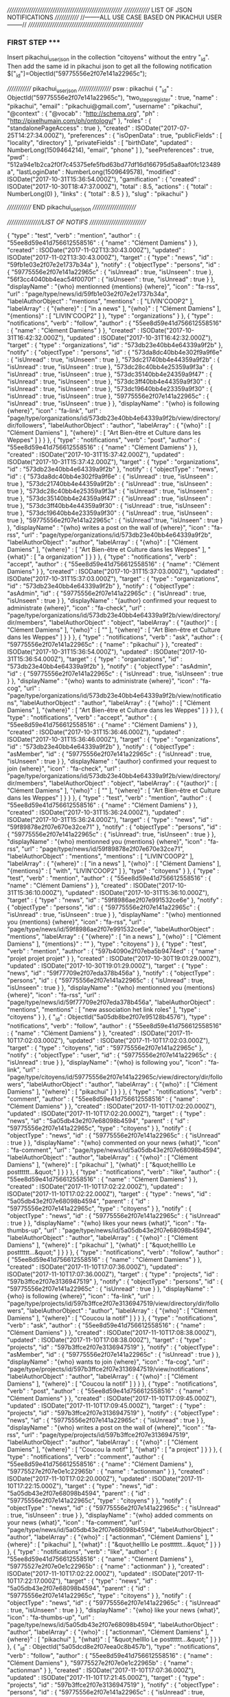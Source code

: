 ///////////////////////////////////////////////////////
////////////// LIST OF JSON NOTIFICATIONS /////////////  
//--------ALL USE CASE BASED ON PIKACHUI USER--------//
///////////////////////////////////////////////////////

*** FIRST STEP *****
Insert pikachui_user_json in the collection "citoyens" without the entry "_id". 
Then add the same id in pikachui json to get all the following notification
$["_id"]=ObjectId("59775556e2f07e141a22965c");

///////////// pikachui_user_json /////////////////
psw : pikachui
{
    "_id" : ObjectId("59775556e2f07e141a22965c"),
    "two_steps_register" : true,
    "name" : "pikachui",
    "email" : "pikachui@gmail.com",
    "username" : "pikachui",
    "@context" : {
        "@vocab" : "http://schema.org",
        "ph" : "http://pixelhumain.com/ph/ontology/"
    },
    "roles" : {
        "standalonePageAccess" : true
    },
    "created" : ISODate("2017-07-25T14:27:34.000Z"),
    "preferences" : {
        "isOpenData" : true,
        "publicFields" : [ 
            "locality", 
            "directory"
        ],
        "privateFields" : [ 
            "birthDate", 
    "updated" : NumberLong(1509464214),
            "email", 
            "phone"
        ]
    },
    "seePreferences" : true,
    "pwd" : "512a94e1b2ca2f0f7c45375efe5fbd63bd77df16d166795d5a8aaf0fc123489a",
    "lastLoginDate" : NumberLong(1509649578),
    "modified" : ISODate("2017-10-31T15:36:54.000Z"),
    "gamification" : {
        "created" : ISODate("2017-10-30T18:47:37.000Z"),
        "total" : 8.5,
        "actions" : {
            "total" : NumberLong(0)
        },
        "links" : {
            "total" : 8.5
        }
    },
    "slug" : "pikachui"
}

///////////// END pikachui_user_json //////////////////////

/////////////////LIST OF NOTIFS ///////////////////////////

{
    "type" : "test",
    "verb" : "mention",
    "author" : {
        "55ee8d59e41d756612558516" : {
            "name" : "Clément Damiens"
        }
    },
    "created" : ISODate("2017-11-02T13:30:43.000Z"),
    "updated" : ISODate("2017-11-02T13:30:43.000Z"),
    "target" : {
        "type" : "news",
        "id" : "59fb1e03e2f07e2e1737b34a"
    },
    "notify" : {
        "objectType" : "persons",
        "id" : {
            "59775556e2f07e141a22965c" : {
                "isUnread" : true,
                "isUnseen" : true
            },
            "56f3cc4040bb4eac54f0070f" : {
                "isUnseen" : true,
                "isUnread" : true
            }
        },
        "displayName" : "{who} mentionned {mentions} {where}",
        "icon" : "fa-rss",
        "url" : "page/type/news/id/59fb1e03e2f07e2e1737b34a",
        "labelAuthorObject" : "mentions",
        "mentions" : [ 
            "LIVIN'COOP2"
        ],
        "labelArray" : {
            "{where}" : [ 
                "in a news"
            ],
            "{who}" : [ 
                "Clément Damiens"
            ],
            "{mentions}" : [ 
                "LIVIN'COOP2"
            ]
        },
        "type" : "organizations"
    }
},
{
    "type" : "notifications",
    "verb" : "follow",
    "author" : {
        "55ee8d59e41d756612558516" : {
            "name" : "Clément Damiens"
        }
    },
    "created" : ISODate("2017-10-31T16:42:32.000Z"),
    "updated" : ISODate("2017-10-31T16:42:32.000Z"),
    "target" : {
        "type" : "organizations",
        "id" : "573db23e40bb4e64339a9f2b"
    },
    "notify" : {
        "objectType" : "persons",
        "id" : {
            "573da8dc40bb4e302f9a9f6e" : {
                "isUnread" : true,
                "isUnseen" : true
            },
            "573dc21740bb4e44359a9f2b" : {
                "isUnread" : true,
                "isUnseen" : true
            },
            "573dc28c40bb4e25359a9f3a" : {
                "isUnread" : true,
                "isUnseen" : true
            },
            "573dc35140bb4e24359a9f47" : {
                "isUnread" : true,
                "isUnseen" : true
            },
            "573dc3ff40bb4e44359a9f30" : {
                "isUnread" : true,
                "isUnseen" : true
            },
            "573dc19640bb4e23359a9f30" : {
                "isUnread" : true,
                "isUnseen" : true
            },
            "59775556e2f07e141a22965c" : {
                "isUnread" : true,
                "isUnseen" : true
            }
        },
        "displayName" : "{who} is following {where}",
        "icon" : "fa-link",
        "url" : "page/type/organizations/id/573db23e40bb4e64339a9f2b/view/directory/dir/followers",
        "labelAuthorObject" : "author",
        "labelArray" : {
            "{who}" : [ 
                "Clément Damiens"
            ],
            "{where}" : [ 
                "Art Bien-être et Culture dans les Weppes"
            ]
        }
    }
},
{
    "type" : "notifications",
    "verb" : "post",
    "author" : {
        "55ee8d59e41d756612558516" : {
            "name" : "Clément Damiens"
        }
    },
    "created" : ISODate("2017-10-31T15:37:42.000Z"),
    "updated" : ISODate("2017-10-31T15:37:42.000Z"),
    "target" : {
        "type" : "organizations",
        "id" : "573db23e40bb4e64339a9f2b"
    },
    "notify" : {
        "objectType" : "news",
        "id" : {
            "573da8dc40bb4e302f9a9f6e" : {
                "isUnread" : true,
                "isUnseen" : true
            },
            "573dc21740bb4e44359a9f2b" : {
                "isUnread" : true,
                "isUnseen" : true
            },
            "573dc28c40bb4e25359a9f3a" : {
                "isUnread" : true,
                "isUnseen" : true
            },
            "573dc35140bb4e24359a9f47" : {
                "isUnread" : true,
                "isUnseen" : true
            },
            "573dc3ff40bb4e44359a9f30" : {
                "isUnread" : true,
                "isUnseen" : true
            },
            "573dc19640bb4e23359a9f30" : {
                "isUnread" : true,
                "isUnseen" : true
            },
            "59775556e2f07e141a22965c" : {
                "isUnread":true,
                "isUnseen" : true
            }
        },
        "displayName" : "{who} writes a post on the wall of {where}",
        "icon" : "fa-rss",
        "url" : "page/type/organizations/id/573db23e40bb4e64339a9f2b",
        "labelAuthorObject" : "author",
        "labelArray" : {
            "{who}" : [ 
                "Clément Damiens"
            ],
            "{where}" : [ 
                "Art Bien-être et Culture dans les Weppes"
            ],
            "{what}" : [ 
                "a organization"
            ]
        }
    }
},
{
    "type" : "notifications",
    "verb" : "accept",
    "author" : {
        "55ee8d59e41d756612558516" : {
            "name" : "Clément Damiens"
        }
    },
    "created" : ISODate("2017-10-31T15:37:03.000Z"),
    "updated" : ISODate("2017-10-31T15:37:03.000Z"),
    "target" : {
        "type" : "organizations",
        "id" : "573db23e40bb4e64339a9f2b"
    },
    "notify" : {
        "objectType" : "asAdmin",
        "id" : {
            "59775556e2f07e141a22965c" : {
                "isUnread" : true,
                "isUnseen" : true
            }
        },
        "displayName" : "{author} confirmed your request to administrate {where}",
        "icon" : "fa-check",
        "url" : "page/type/organizations/id/573db23e40bb4e64339a9f2b/view/directory/dir/members",
        "labelAuthorObject" : "object",
        "labelArray" : {
            "{author}" : [ 
                "Clément Damiens"
            ],
            "{who}" : [ 
                ""
            ],
            "{where}" : [ 
                "Art Bien-être et Culture dans les Weppes"
            ]
        }
    }
},
{
    "type" : "notifications",
    "verb" : "ask",
    "author" : {
        "59775556e2f07e141a22965c" : {
            "name" : "pikachui"
        }
    },
    "created" : ISODate("2017-10-31T15:36:54.000Z"),
    "updated" : ISODate("2017-10-31T15:36:54.000Z"),
    "target" : {
        "type" : "organizations",
        "id" : "573db23e40bb4e64339a9f2b"
    },
    "notify" : {
        "objectType" : "asAdmin",
        "id" : {
            "59775556e2f07e141a22965c" : {
                "isUnread" : true,
                "isUnseen" : true
            }
        },
        "displayName" : "{who} wants to administrate {where}",
        "icon" : "fa-cog",
        "url" : "page/type/organizations/id/573db23e40bb4e64339a9f2b/view/notifications",
        "labelAuthorObject" : "author",
        "labelArray" : {
            "{who}" : [ 
                "Clément Damiens"
            ],
            "{where}" : [ 
                "Art Bien-être et Culture dans les Weppes"
            ]
        }
    }
},
{
    "type" : "notifications",
    "verb" : "accept",
    "author" : {
        "55ee8d59e41d756612558516" : {
            "name" : "Clément Damiens"
        }
    },
    "created" : ISODate("2017-10-31T15:36:46.000Z"),
    "updated" : ISODate("2017-10-31T15:36:46.000Z"),
    "target" : {
        "type" : "organizations",
        "id" : "573db23e40bb4e64339a9f2b"
    },
    "notify" : {
        "objectType" : "asMember",
        "id" : {
            "59775556e2f07e141a22965c" : {
                "isUnread" : true,
                "isUnseen" : true
            }
        },
        "displayName" : "{author} confirmed your request to join {where}",
        "icon" : "fa-check",
        "url" : "page/type/organizations/id/573db23e40bb4e64339a9f2b/view/directory/dir/members",
        "labelAuthorObject" : "object",
        "labelArray" : {
            "{author}" : [ 
                "Clément Damiens"
            ],
            "{who}" : [ 
                ""
            ],
            "{where}" : [ 
                "Art Bien-être et Culture dans les Weppes"
            ]
        }
    }
},
{
    "type" : "test",
    "verb" : "mention",
    "author" : {
        "55ee8d59e41d756612558516" : {
            "name" : "Clément Damiens"
        }
    },
    "created" : ISODate("2017-10-31T15:36:24.000Z"),
    "updated" : ISODate("2017-10-31T15:36:24.000Z"),
    "target" : {
        "type" : "news",
        "id" : "59f89878e2f07e670e32ce71"
    },
    "notify" : {
        "objectType" : "persons",
        "id" : {
            "59775556e2f07e141a22965c" : {
                "isUnread": true,
                "isUnseen" : true
            }
        },
        "displayName" : "{who} mentionned you {mentions} {where}",
        "icon" : "fa-rss",
        "url" : "page/type/news/id/59f89878e2f07e670e32ce71",
        "labelAuthorObject" : "mentions",
        "mentions" : [ 
            "LIVIN'COOP2"
        ],
        "labelArray" : {
            "{where}" : [ 
                "in a news"
            ],
            "{who}" : [ 
                "Clément Damiens"
            ],
            "{mentions}" : [ 
                "with", 
                "LIVIN'COOP2"
            ]
        },
        "type" : "citoyens"
    }
},
{
    "type" : "test",
    "verb" : "mention",
    "author" : {
        "55ee8d59e41d756612558516" : {
            "name" : "Clément Damiens"
        }
    },
    "created" : ISODate("2017-10-31T15:36:10.000Z"),
    "updated" : ISODate("2017-10-31T15:36:10.000Z"),
    "target" : {
        "type" : "news",
        "id" : "59f8986ae2f07e991532ce6e"
    },
    "notify" : {
        "objectType" : "persons",
        "id" : {
            "59775556e2f07e141a22965c" : {
                "isUnread" : true,
                "isUnseen" : true
            }
        },
        "displayName" : "{who} mentionned you {mentions} {where}",
        "icon" : "fa-rss",
        "url" : "page/type/news/id/59f8986ae2f07e991532ce6e",
        "labelAuthorObject" : "mentions",
        "labelArray" : {
            "{where}" : [ 
                "in a news"
            ],
            "{who}" : [ 
                "Clément Damiens"
            ],
            "{mentions}" : ""
        },
        "type" : "citoyens"
    }
},
{
    "type" : "test",
    "verb" : "mention",
    "author" : {
        "597b4090e2f07eba5b9474ed" : {
            "name" : "projet projet projet"
        }
    },
    "created" : ISODate("2017-10-30T19:01:29.000Z"),
    "updated" : ISODate("2017-10-30T19:01:29.000Z"),
    "target" : {
        "type" : "news",
        "id" : "59f77709e2f07eda378b456a"
    },
    "notify" : {
        "objectType" : "persons",
        "id" : {
            "59775556e2f07e141a22965c" : {
                "isUnread" : true,
                "isUnseen" : true
            }
        },
        "displayName" : "{who} mentionned you {mentions} {where}",
        "icon" : "fa-rss",
        "url" : "page/type/news/id/59f77709e2f07eda378b456a",
        "labelAuthorObject" : "mentions",
        "mentions" : [ 
            "new association het link roles"
        ],
        "type" : "citoyens"
    }
},
{
    "_id" : ObjectId("5a05db8be2f07e95128b4576"),
    "type" : "notifications",
    "verb" : "follow",
    "author" : {
        "55ee8d59e41d756612558516" : {
            "name" : "Clément Damiens"
        }
    },
    "created" : ISODate("2017-11-10T17:02:03.000Z"),
    "updated" : ISODate("2017-11-10T17:02:03.000Z"),
    "target" : {
        "type" : "citoyens",
        "id" : "59775556e2f07e141a22965c"
    },
    "notify" : {
        "objectType" : "user",
        "id" : {
            "59775556e2f07e141a22965c" : {
                "isUnread" : true
            }
        },
        "displayName" : "{who} is following you",
        "icon" : "fa-link",
        "url" : "page/type/citoyens/id/59775556e2f07e141a22965c/view/directory/dir/followers",
        "labelAuthorObject" : "author",
        "labelArray" : {
            "{who}" : [ 
                "Clément Damiens"
            ],
            "{where}" : [ 
                "pikachui"
            ]
        }
    }
},
{
    "type" : "notifications",
    "verb" : "comment",
    "author" : {
        "55ee8d59e41d756612558516" : {
            "name" : "Clément Damiens"
        }
    },
    "created" : ISODate("2017-11-10T17:02:20.000Z"),
    "updated" : ISODate("2017-11-10T17:02:20.000Z"),
    "target" : {
        "type" : "news",
        "id" : "5a05db43e2f07e68098b4594",
        "parent" : {
            "id" : "59775556e2f07e141a22965c",
            "type" : "citoyens"
        }
    },
    "notify" : {
        "objectType" : "news",
        "id" : {
            "59775556e2f07e141a22965c" : {
                "isUnread" : true
            }
        },
        "displayName" : "{who} commented on your news {what}",
        "icon" : "fa-comment",
        "url" : "page/type/news/id/5a05db43e2f07e68098b4594",
        "labelAuthorObject" : "author",
        "labelArray" : {
            "{who}" : [ 
                "Clément Damiens"
            ],
            "{where}" : [ 
                "pikachui"
            ],
            "{what}" : [ 
                "&quot;hellllo Le postttttt...&quot;"
            ]
        }
    }
},
{
    "type" : "notifications",
    "verb" : "like",
    "author" : {
        "55ee8d59e41d756612558516" : {
            "name" : "Clément Damiens"
        }
    },
    "created" : ISODate("2017-11-10T17:02:22.000Z"),
    "updated" : ISODate("2017-11-10T17:02:22.000Z"),
    "target" : {
        "type" : "news",
        "id" : "5a05db43e2f07e68098b4594",
        "parent" : {
            "id" : "59775556e2f07e141a22965c",
            "type" : "citoyens"
        }
    },
    "notify" : {
        "objectType" : "news",
        "id" : {
            "59775556e2f07e141a22965c" : {
                "isUnread" : true
            }
        },
        "displayName" : "{who} likes your news {what}",
        "icon" : "fa-thumbs-up",
        "url" : "page/type/news/id/5a05db43e2f07e68098b4594",
        "labelAuthorObject" : "author",
        "labelArray" : {
            "{who}" : [ 
                "Clément Damiens"
            ],
            "{where}" : [ 
                "pikachui"
            ],
            "{what}" : [ 
                "&quot;hellllo Le postttttt...&quot;"
            ]
        }
    }
},
{
    "type" : "notifications",
    "verb" : "follow",
    "author" : {
        "55ee8d59e41d756612558516" : {
            "name" : "Clément Damiens"
        }
    },
    "created" : ISODate("2017-11-10T17:07:36.000Z"),
    "updated" : ISODate("2017-11-10T17:07:36.000Z"),
    "target" : {
        "type" : "projects",
        "id" : "597b3ffce2f07e3136947519"
    },
    "notify" : {
        "objectType" : "persons",
        "id" : {
            "59775556e2f07e141a22965c" : {
                "isUnread" : true
            }
        },
        "displayName" : "{who} is following {where}",
        "icon" : "fa-link",
        "url" : "page/type/projects/id/597b3ffce2f07e3136947519/view/directory/dir/followers",
        "labelAuthorObject" : "author",
        "labelArray" : {
            "{who}" : [ 
                "Clément Damiens"
            ],
            "{where}" : [ 
                "Coucou la notif"
            ]
        }
    }
},
{
    "type" : "notifications",
    "verb" : "ask",
    "author" : {
        "55ee8d59e41d756612558516" : {
            "name" : "Clément Damiens"
        }
    },
    "created" : ISODate("2017-11-10T17:08:38.000Z"),
    "updated" : ISODate("2017-11-10T17:08:38.000Z"),
    "target" : {
        "type" : "projects",
        "id" : "597b3ffce2f07e3136947519"
    },
    "notify" : {
        "objectType" : "asMember",
        "id" : {
            "59775556e2f07e141a22965c" : {
                "isUnread" : true
            }
        },
        "displayName" : "{who} wants to join {where}",
        "icon" : "fa-cog",
        "url" : "page/type/projects/id/597b3ffce2f07e3136947519/view/notifications",
        "labelAuthorObject" : "author",
        "labelArray" : {
            "{who}" : [ 
                "Clément Damiens"
            ],
            "{where}" : [ 
                "Coucou la notif"
            ]
        }
    }
},
{
    "type" : "notifications",
    "verb" : "post",
    "author" : {
        "55ee8d59e41d756612558516" : {
            "name" : "Clément Damiens"
        }
    },
    "created" : ISODate("2017-11-10T17:09:45.000Z"),
    "updated" : ISODate("2017-11-10T17:09:45.000Z"),
    "target" : {
        "type" : "projects",
        "id" : "597b3ffce2f07e3136947519"
    },
    "notify" : {
        "objectType" : "news",
        "id" : {
            "59775556e2f07e141a22965c" : {
                "isUnread" : true
            }
        },
        "displayName" : "{who} writes a post on the wall of {where}",
        "icon" : "fa-rss",
        "url" : "page/type/projects/id/597b3ffce2f07e3136947519",
        "labelAuthorObject" : "author",
        "labelArray" : {
            "{who}" : [ 
                "Clément Damiens"
            ],
            "{where}" : [ 
                "Coucou la notif"
            ],
            "{what}" : [ 
                "a project"
            ]
        }
    }
},
{
    "type" : "notifications",
    "verb" : "comment",
    "author" : {
        "55ee8d59e41d756612558516" : {
            "name" : "Clément Damiens"
        },
        "59775527e2f07e0e1c22965b" : {
            "name" : "actionman"
        }
    },
    "created" : ISODate("2017-11-10T17:02:20.000Z"),
    "updated" : ISODate("2017-11-10T17:22:15.000Z"),
    "target" : {
        "type" : "news",
        "id" : "5a05db43e2f07e68098b4594",
        "parent" : {
            "id" : "59775556e2f07e141a22965c",
            "type" : "citoyens"
        }
    },
    "notify" : {
        "objectType" : "news",
        "id" : {
            "59775556e2f07e141a22965c" : {
                "isUnread" : true,
                "isUnseen" : true
            }
        },
        "displayName" : "{who} added comments on your news {what}",
        "icon" : "fa-comment",
        "url" : "page/type/news/id/5a05db43e2f07e68098b4594",
        "labelAuthorObject" : "author",
        "labelArray" : {
            "{who}" : [ 
                "actionman", 
                "Clément Damiens"
            ],
            "{where}" : [ 
                "pikachui"
            ],
            "{what}" : [ 
                "&quot;hellllo Le postttttt...&quot;"
            ]
        }
    }
},
{
    "type" : "notifications",
    "verb" : "like",
    "author" : {
        "55ee8d59e41d756612558516" : {
            "name" : "Clément Damiens"
        },
        "59775527e2f07e0e1c22965b" : {
            "name" : "actionman"
        }
    },
    "created" : ISODate("2017-11-10T17:02:22.000Z"),
    "updated" : ISODate("2017-11-10T17:22:17.000Z"),
    "target" : {
        "type" : "news",
        "id" : "5a05db43e2f07e68098b4594",
        "parent" : {
            "id" : "59775556e2f07e141a22965c",
            "type" : "citoyens"
        }
    },
    "notify" : {
        "objectType" : "news",
        "id" : {
            "59775556e2f07e141a22965c" : {
                "isUnread" : true,
                "isUnseen" : true
            }
        },
        "displayName" : "{who} like your news {what}",
        "icon" : "fa-thumbs-up",
        "url" : "page/type/news/id/5a05db43e2f07e68098b4594",
        "labelAuthorObject" : "author",
        "labelArray" : {
            "{who}" : [ 
                "actionman", 
                "Clément Damiens"
            ],
            "{where}" : [ 
                "pikachui"
            ],
            "{what}" : [ 
                "&quot;hellllo Le postttttt...&quot;"
            ]
        }
    }
},
{
    "_id" : ObjectId("5a05dcd8e2f07eea0c8b457b"),
    "type" : "notifications",
    "verb" : "follow",
    "author" : {
        "55ee8d59e41d756612558516" : {
            "name" : "Clément Damiens"
        },
        "59775527e2f07e0e1c22965b" : {
            "name" : "actionman"
        }
    },
    "created" : ISODate("2017-11-10T17:07:36.000Z"),
    "updated" : ISODate("2017-11-10T17:21:45.000Z"),
    "target" : {
        "type" : "projects",
        "id" : "597b3ffce2f07e3136947519"
    },
    "notify" : {
        "objectType" : "persons",
        "id" : {
            "59775556e2f07e141a22965c" : {
                "isUnread" : true,
                "isUnseen" : true
            },
            "55ee8d59e41d756612558516" : {
                "isUnread" : true,
                "isUnseen" : true
            }
        },
        "displayName" : "{who} are following {where}",
        "icon" : "fa-link",
        "url" : "page/type/projects/id/597b3ffce2f07e3136947519/view/directory/dir/followers",
        "labelAuthorObject" : "author",
        "labelArray" : {
            "{who}" : [ 
                "actionman", 
                "Clément Damiens"
            ],
            "{where}" : [ 
                "Coucou la notif"
            ]
        }
    }
},
{
    "type" : "notifications",
    "verb" : "ask",
    "author" : {
        "55ee8d59e41d756612558516" : {
            "name" : "Clément Damiens"
        },
        "59775527e2f07e0e1c22965b" : {
            "name" : "actionman"
        }
    },
    "created" : ISODate("2017-11-10T17:08:38.000Z"),
    "updated" : ISODate("2017-11-10T17:21:51.000Z"),
    "target" : {
        "type" : "projects",
        "id" : "597b3ffce2f07e3136947519"
    },
    "notify" : {
        "objectType" : "asMember",
        "id" : {
            "59775556e2f07e141a22965c" : {
                "isUnread" : true,
                "isUnseen" : true
            },
            "55ee8d59e41d756612558516" : {
                "isUnread" : true,
                "isUnseen" : true
            }
        },
        "displayName" : "{who} want to join {where}",
        "icon" : "fa-cog",
        "url" : "page/type/projects/id/597b3ffce2f07e3136947519/view/notifications",
        "labelAuthorObject" : "author",
        "labelArray" : {
            "{who}" : [ 
                "actionman", 
                "Clément Damiens"
            ],
            "{where}" : [ 
                "Coucou la notif"
            ]
        }
    }
},
{
    "_id" : ObjectId("5a05dd59e2f07efc118b4578"),
    "type" : "notifications",
    "verb" : "post",
    "author" : {
        "55ee8d59e41d756612558516" : {
            "name" : "Clément Damiens"
        },
        "59775527e2f07e0e1c22965b" : {
            "name" : "actionman"
        }
    },
    "created" : ISODate("2017-11-10T17:09:45.000Z"),
    "updated" : ISODate("2017-11-10T17:22:00.000Z"),
    "target" : {
        "type" : "projects",
        "id" : "597b3ffce2f07e3136947519"
    },
    "notify" : {
        "objectType" : "news",
        "id" : {
            "59775556e2f07e141a22965c" : {
                "isUnread" : true,
                "isUnseen" : true
            },
            "55ee8d59e41d756612558516" : {
                "isUnread" : true,
                "isUnseen" : true
            }
        },
        "displayName" : "{who} write posts on the wall of {where}",
        "icon" : "fa-rss",
        "url" : "page/type/projects/id/597b3ffce2f07e3136947519",
        "labelAuthorObject" : "author",
        "labelArray" : {
            "{who}" : [ 
                "actionman", 
                "Clément Damiens"
            ],
            "{where}" : [ 
                "Coucou la notif"
            ],
            "{what}" : [ 
                "a project"
            ]
        }
    }
},
{
    "type" : "notifications",
    "verb" : "unlike",
    "author" : {
        "55ee8d59e41d756612558516" : {
            "name" : "Clément Damiens"
        }
    },
    "created" : ISODate("2017-11-10T17:31:21.000Z"),
    "updated" : ISODate("2017-11-10T17:31:21.000Z"),
    "object" : {
        "type" : "comments",
        "id" : "5a05dfafe2f07efa118b4576"
    },
    "target" : {
        "type" : "news",
        "id" : "5a05dd59e2f07efc118b4577",
        "parent" : {
            "id" : "597b3ffce2f07e3136947519",
            "type" : "projects"
        }
    },
    "notify" : {
        "objectType" : "comments",
        "id" : {
            "59775556e2f07e141a22965c" : {
                "isUnread" : true
            }
        },
        "displayName" : "{who} disapproves your comment on {where}",
        "icon" : "fa-thumbs-down",
        "url" : "page/type/news/id/5a05dd59e2f07efc118b4577",
        "labelAuthorObject" : "author",
        "labelArray" : {
            "{who}" : [ 
                "Clément Damiens"
            ],
            "{where}" : [ 
                "the wall of", 
                "Coucou la notif"
            ],
            "{what}" : [ 
                "&quot;Salut la notif...&quot;"
            ]
        }
    }
},
{
    "type" : "notifications",
    "verb" : "comment",
    "author" : {
        "55ee8d59e41d756612558516" : {
            "name" : "Clément Damiens"
        }
    },
    "created" : ISODate("2017-11-10T17:31:29.000Z"),
    "updated" : ISODate("2017-11-10T17:31:29.000Z"),
    "object" : {
        "id" : "5a05dfafe2f07efa118b4576",
        "type" : "comments"
    },
    "target" : {
        "type" : "news",
        "id" : "5a05dd59e2f07efc118b4577",
        "parent" : {
            "id" : "597b3ffce2f07e3136947519",
            "type" : "projects"
        }
    },
    "notify" : {
        "objectType" : "comments",
        "id" : {
            "59775556e2f07e141a22965c" : {
                "isUnread" : true
            }
        },
        "displayName" : "{who} answered to your comment posted on {where}",
        "icon" : "fa-comment",
        "url" : "page/type/news/id/5a05dd59e2f07efc118b4577",
        "labelAuthorObject" : "author",
        "labelArray" : {
            "{who}" : [ 
                "Clément Damiens"
            ],
            "{where}" : [ 
                "the wall of", 
                "Coucou la notif"
            ],
            "{what}" : [ 
                "&quot;Salut la notif...&quot;"
            ]
        }
    }
},
{
    "type" : "notifications",
    "verb" : "add",
    "author" : {
        "55ee8d59e41d756612558516" : {
            "name" : "Clément Damiens"
        }
    },
    "created" : ISODate("2017-11-10T17:32:50.000Z"),
    "updated" : ISODate("2017-11-10T17:32:50.000Z"),
    "object" : {
        "id" : "5a05e2a9e2f07e70168b4585",
        "type" : "events"
    },
    "target" : {
        "type" : "projects",
        "id" : "597b3ffce2f07e3136947519"
    },
    "notify" : {
        "objectType" : "events",
        "id" : {
            "59775556e2f07e141a22965c" : {
                "isUnread" : true
            }
        },
        "displayName" : "{who} added a new event on {where}",
        "icon" : "fa-plus",
        "url" : "page/type/events/id/5a05e2a9e2f07e70168b4585",
        "labelAuthorObject" : "author",
        "labelArray" : {
            "{who}" : [ 
                "Clément Damiens"
            ],
            "{where}" : [ 
                "Coucou la notif"
            ],
            "{what}" : [ 
                null
            ]
        }
    }
},
{
    "type" : "notifications",
    "verb" : "add",
    "author" : {
        "55ee8d59e41d756612558516" : {
            "name" : "Clément Damiens"
        }
    },
    "created" : ISODate("2017-11-10T17:34:31.000Z"),
    "updated" : ISODate("2017-11-10T17:34:31.000Z"),
    "object" : {
        "id" : "5a05e31ee2f07e59108b458e",
        "type" : "rooms"
    },
    "target" : {
        "type" : "projects",
        "id" : "597b3ffce2f07e3136947519"
    },
    "notify" : {
        "objectType" : "rooms",
        "id" : {
            "59775556e2f07e141a22965c" : {
                "isUnread" : true
            }
        },
        "displayName" : "{who} added a new room in the co-space on {where}",
        "icon" : "fa-plus",
        "url" : "page/type/projects/id/597b3ffce2f07e3136947519/view/coop/room/5a05e31ee2f07e59108b458e",
        "labelAuthorObject" : "author",
        "labelArray" : {
            "{who}" : [ 
                "Clément Damiens"
            ],
            "{where}" : [ 
                "Coucou la notif"
            ],
            "{what}" : [ 
                null
            ]
        }
    }
},
{
    "type" : "notifications",
    "verb" : "add",
    "author" : {
        "55ee8d59e41d756612558516" : {
            "name" : "Clément Damiens"
        }
    },
    "created" : ISODate("2017-11-10T17:34:53.000Z"),
    "updated" : ISODate("2017-11-10T17:34:53.000Z"),
    "object" : {
        "id" : "5a05e33de2f07e57168b4581",
        "type" : "proposals"
    },
    "target" : {
        "type" : "projects",
        "id" : "597b3ffce2f07e3136947519"
    },
    "notify" : {
        "objectType" : "proposals",
        "id" : {
            "59775556e2f07e141a22965c" : {
                "isUnread" : true
            }
        },
        "displayName" : "{who} added a new proposal {what} in {where}",
        "icon" : "fa-plus",
        "url" : "page/type/projects/id/597b3ffce2f07e3136947519/view/coop/room/5a05e31ee2f07e59108b458e/proposal/5a05e33de2f07e57168b4581",
        "labelAuthorObject" : "author",
        "labelArray" : {
            "{who}" : [ 
                "Clément Damiens"
            ],
            "{where}" : [ 
                "Coucou la notif"
            ],
            "{what}" : [ 
                null
            ]
        }
    }
},
{
    "type" : "notifications",
    "verb" : "add",
    "author" : {
        "55ee8d59e41d756612558516" : {
            "name" : "Clément Damiens"
        }
    },
    "created" : ISODate("2017-11-10T17:35:08.000Z"),
    "updated" : ISODate("2017-11-10T17:35:08.000Z"),
    "object" : {
        "id" : "5a05e34ce2f07e04108b459f",
        "type" : "actions"
    },
    "target" : {
        "type" : "projects",
        "id" : "597b3ffce2f07e3136947519"
    },
    "notify" : {
        "objectType" : "actions",
        "id" : {
            "59775556e2f07e141a22965c" : {
                "isUnread" : true
            }
        },
        "displayName" : "{who} added a new action {what} in {where}",
        "icon" : "fa-plus",
        "url" : "page/type/projects/id/597b3ffce2f07e3136947519/view/coop/room/5a05e31ee2f07e59108b458e/action/5a05e34ce2f07e04108b459f",
        "labelAuthorObject" : "author",
        "labelArray" : {
            "{who}" : [ 
                "Clément Damiens"
            ],
            "{where}" : [ 
                "Coucou la notif"
            ],
            "{what}" : [ 
                null
            ]
        }
    }
},
{
    "type" : "notifications",
    "verb" : "comment",
    "author" : {
        "55ee8d59e41d756612558516" : {
            "name" : "Clément Damiens"
        }
    },
    "created" : ISODate("2017-11-10T17:35:18.000Z"),
    "updated" : ISODate("2017-11-10T17:35:18.000Z"),
    "object" : {
        "type" : "proposals",
        "id" : "5a05e33de2f07e57168b4581",
        "name" : null
    },
    "target" : {
        "type" : "projects",
        "id" : "597b3ffce2f07e3136947519"
    },
    "notify" : {
        "objectType" : "proposals",
        "id" : {
            "59775556e2f07e141a22965c" : {
                "isUnread" : true
            }
        },
        "displayName" : "{who} commented on proposal {what} in {where}",
        "icon" : "fa-comment",
        "url" : "page/type/projects/id/597b3ffce2f07e3136947519/view/coop/room/5a05e31ee2f07e59108b458e/proposal/5a05e33de2f07e57168b4581",
        "labelAuthorObject" : "author",
        "labelArray" : {
            "{who}" : [ 
                "Clément Damiens"
            ],
            "{where}" : [ 
                "Coucou la notif"
            ],
            "{what}" : [ 
                "jiejfiezfezjifiez"
            ]
        }
    }
},
{
    "type" : "notifications",
    "verb" : "ammend",
    "author" : {
        "55ee8d59e41d756612558516" : {
            "name" : "Clément Damiens"
        }
    },
    "created" : ISODate("2017-11-10T17:35:27.000Z"),
    "updated" : ISODate("2017-11-10T17:35:27.000Z"),
    "object" : {
        "id" : "5a05e33de2f07e57168b4581",
        "type" : "proposals"
    },
    "target" : {
        "type" : "projects",
        "id" : "597b3ffce2f07e3136947519"
    },
    "notify" : {
        "objectType" : "persons",
        "id" : {
            "59775556e2f07e141a22965c" : {
                "isUnread" : true
            }
        },
        "displayName" : "{who} amended the proposal {what} in {where}",
        "icon" : "fa-gavel",
        "url" : "page/type/projects/id/597b3ffce2f07e3136947519/view/coop/room/5a05e31ee2f07e59108b458e/proposal/5a05e33de2f07e57168b4581",
        "labelAuthorObject" : "author",
        "labelArray" : {
            "{who}" : [ 
                "Clément Damiens"
            ],
            "{where}" : [ 
                "Coucou la notif"
            ],
            "{what}" : [ 
                "jiejfiezfezjifiez"
            ]
        }
    }
},
{
    "type" : "notifications",
    "verb" : "vote",
    "author" : {
        "55ee8d59e41d756612558516" : {
            "name" : "Clément Damiens"
        }
    },
    "created" : ISODate("2017-11-10T17:35:31.000Z"),
    "updated" : ISODate("2017-11-10T17:35:31.000Z"),
    "object" : {
        "id" : "5a05e33de2f07e57168b4581",
        "type" : "proposals"
    },
    "target" : {
        "type" : "projects",
        "id" : "597b3ffce2f07e3136947519"
    },
    "notify" : {
        "objectType" : "persons",
        "id" : {
            "59775556e2f07e141a22965c" : {
                "isUnread" : true
            }
        },
        "displayName" : "{who} voted on {what} in {where}",
        "icon" : "fa-gavel",
        "url" : "page/type/projects/id/597b3ffce2f07e3136947519/view/coop/room/5a05e31ee2f07e59108b458e/proposal/5a05e33de2f07e57168b4581",
        "labelAuthorObject" : "author",
        "labelArray" : {
            "{who}" : [ 
                "Clément Damiens"
            ],
            "{where}" : [ 
                "Coucou la notif"
            ],
            "{what}" : [ 
                "jiejfiezfezjifiez"
            ]
        }
    }
},
{
    "type" : "notifications",
    "verb" : "accept",
    "author" : {
        "55ee8d59e41d756612558516" : {
            "name" : "Clément Damiens"
        }
    },
    "created" : ISODate("2017-11-10T17:38:45.000Z"),
    "updated" : ISODate("2017-11-10T17:38:45.000Z"),
    "object" : {
        "59775527e2f07e0e1c22965b" : {
            "name" : "actionman"
        }
    },
    "target" : {
        "type" : "projects",
        "id" : "597b3ffce2f07e3136947519"
    },
    "notify" : {
        "objectType" : "asMember",
        "id" : {
            "59775556e2f07e141a22965c" : {
                "isUnread" : true
            }
        },
        "displayName" : "{author} confirmed {who} to join {where}",
        "icon" : "fa-check",
        "url" : "page/type/projects/id/597b3ffce2f07e3136947519/view/directory/dir/contributors",
        "labelAuthorObject" : "object",
        "labelArray" : {
            "{author}" : [ 
                "Clément Damiens"
            ],
            "{who}" : [ 
                "actionman"
            ],
            "{where}" : [ 
                "Coucou la notif"
            ]
        }
    }
},
{
    "type" : "notifications",
    "verb" : "invite",
    "author" : {
        "55ee8d59e41d756612558516" : {
            "name" : "Clément Damiens"
        }
    },
    "created" : ISODate("2017-11-10T17:38:56.000Z"),
    "updated" : ISODate("2017-11-10T17:38:56.000Z"),
    "object" : {
        "59775527e2f07e0e1c22965b" : {
            "name" : "actionman"
        }
    },
    "target" : {
        "type" : "projects",
        "id" : "597b3ffce2f07e3136947519"
    },
    "notify" : {
        "objectType" : "asAdmin",
        "id" : {
            "59775556e2f07e141a22965c" : {
                "isUnread" : true
            }
        },
        "displayName" : "{author} invited {who} to administrate {where}",
        "icon" : "fa-send",
        "url" : "page/type/projects/id/597b3ffce2f07e3136947519",
        "labelAuthorObject" : "object",
        "labelArray" : {
            "{author}" : [ 
                "Clément Damiens"
            ],
            "{who}" : [ 
                "actionman"
            ],
            "{where}" : [ 
                "Coucou la notif"
            ]
        }
    }
}
////////////////// END LISTS ///////////////////////////////